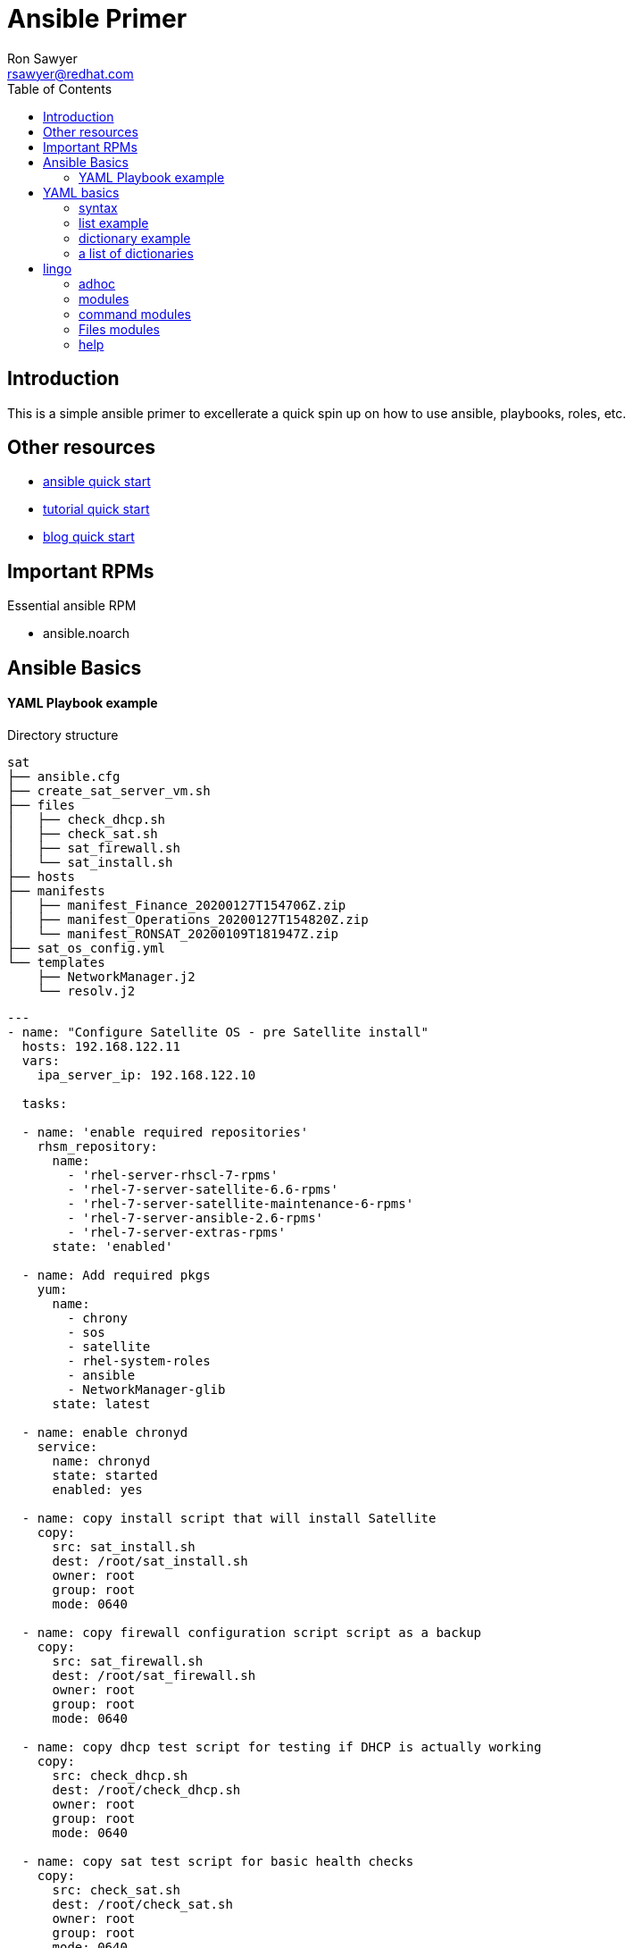 Ansible Primer
==============
:Author: Ron Sawyer
:Email: rsawyer@redhat.com
:Date: 28 Jan 2020
:toc:

== Introduction

This is a simple ansible primer to excellerate a quick spin up on how to use ansible, playbooks, roles, etc.

== Other resources

* https://docs.ansible.com/ansible/latest/user_guide/quickstart.html[ansible quick start]
* https://www.tutorialspoint.com/ansible/ansible_quick_guide.html[tutorial quick start]
* https://ryaneschinger.com/blog/ansible-quick-start/[blog quick start]

== Important RPMs

.Essential ansible RPM
* ansible.noarch

== Ansible Basics

==== YAML Playbook example

Directory structure
```
sat
├── ansible.cfg
├── create_sat_server_vm.sh
├── files
│   ├── check_dhcp.sh
│   ├── check_sat.sh
│   ├── sat_firewall.sh
│   └── sat_install.sh
├── hosts
├── manifests
│   ├── manifest_Finance_20200127T154706Z.zip
│   ├── manifest_Operations_20200127T154820Z.zip
│   └── manifest_RONSAT_20200109T181947Z.zip
├── sat_os_config.yml
└── templates
    ├── NetworkManager.j2
    └── resolv.j2
```

```
---
- name: "Configure Satellite OS - pre Satellite install"
  hosts: 192.168.122.11
  vars:
    ipa_server_ip: 192.168.122.10

  tasks:

  - name: 'enable required repositories'
    rhsm_repository:
      name:
        - 'rhel-server-rhscl-7-rpms'
        - 'rhel-7-server-satellite-6.6-rpms'
        - 'rhel-7-server-satellite-maintenance-6-rpms'
        - 'rhel-7-server-ansible-2.6-rpms'
        - 'rhel-7-server-extras-rpms'
      state: 'enabled'

  - name: Add required pkgs
    yum:
      name:
        - chrony
        - sos
        - satellite
        - rhel-system-roles
        - ansible
        - NetworkManager-glib
      state: latest

  - name: enable chronyd
    service:
      name: chronyd
      state: started
      enabled: yes

  - name: copy install script that will install Satellite
    copy:
      src: sat_install.sh
      dest: /root/sat_install.sh
      owner: root
      group: root
      mode: 0640

  - name: copy firewall configuration script script as a backup
    copy:
      src: sat_firewall.sh
      dest: /root/sat_firewall.sh
      owner: root
      group: root
      mode: 0640

  - name: copy dhcp test script for testing if DHCP is actually working
    copy:
      src: check_dhcp.sh
      dest: /root/check_dhcp.sh
      owner: root
      group: root
      mode: 0640

  - name: copy sat test script for basic health checks
    copy:
      src: check_sat.sh
      dest: /root/check_sat.sh
      owner: root
      group: root
      mode: 0640

  - name: Configure firewalld ports
    firewalld:
      permanent: yes
      state: enabled
      port: "{{ item }}"
    with_items:
      - 53/udp
      - 53/tcp
      - 67/udp
      - 69/udp
      - 80/tcp
      - 443/tcp
      - 5000/tcp
      - 5647/tcp
      - 8000/tcp
      - 8140/tcp
      - 9090/tcp
    notify: firewalld reload

  - name: firewalld reload
    command: firewall-cmd --reload

  - name: Set up resolv.conf
    template:
      src: resolv.j2
      dest: /etc/resolv.conf
      owner: root
      group: root
      mode: 0644

  - name: Config NetworkManager.conf
    template:
      src: NetworkManager.j2
      dest: /etc/NetworkManager/NetworkManager.conf
      owner: root
      group: root
      mode: 0644
```

Template: resolv.j2
```
# ansible modified
search ron.example.com
nameserver {{ ipa_server_ip }}
nameserver 192.168.122.1
```

ansible.cfg
```
[defaults]
inventory      = hosts
forks          = 5
remote_user    = root
roles_path     = /usr/share/ansible/roles
ask_pass       = True
#log_path       =/var/log/ansible.log
inventory_ignore_extensions = ~, .swp, .md, .adoc, .csv, .retry, .pyc, .pyo, .example
display_skipped_hosts = False
deprecation_warnings = False
command_warnings = False
nocows         = 1
retry_files_enabled = False
host_key_checking = False

[privilege_escalation]
become         = False
#become_method  = sudo
#become_user    = root
#become_ask_pass= True

[ssh_connection]
ssh_args = -o ControlMaster=auto -o ControlPersist=900s
control_path = %(directory)s/%%h-%%r
#pipelining = False
```
hosts - inventory file referenced in playbook
```
[idm]
192.168.122.10
[sat]
192.168.122.11
[clients]
192.168.122.201
192.168.122.202
```

== YAML basics

==== syntax

* spacing/indentation matters
* first line starts with three dashes: '---'
* last line ends with three dots: '...' Note, these are optional and usually left out

A list starts each array item with a single dash '-'


==== list example

```
---
# A list of tasty fruits
- Apple
- Orange
- Strawberry
- Mango
...
```
Dictionaries is represented in a simple key: value form (the colon must be followed by a space)

==== dictionary example

```
# An employee record
martin:
    name: Martin D'vloper
    job: Developer
    skill: Elite
```
==== a list of dictionaries

```
# Employee records
-  martin:
    name: Martin D'vloper
    job: Developer
    skills:
      - python
      - perl
      - pascal
-  tabitha:
    name: Tabitha Bitumen
    job: Developer
    skills:
      - lisp
      - fortran
      - erlang
```

Lists and dictionaries can be represented in abbreviated form but is discouraged

```
---
martin: {name: Martin D'vloper, job: Developer, skill: Elite}
['Apple', 'Orange', 'Strawberry', 'Mango']
```

booleans

```
create_key: yes
needs_agent: no
knows_oop: True
likes_emacs: TRUE
uses_cvs: false
```

Values can span multiple lines using | or >. Spanning multiple lines using a “Literal Block Scalar” | will include the newlines and any trailing spaces. Using a “Folded Block Scalar” > will fold newlines to spaces; it’s used to make what would otherwise be a very long line easier to read and edit. In either case the indentation will be ignored. Examples are:

```
include_newlines: |
            exactly as you see
            will appear these three
            lines of poetry

fold_newlines: >
            this is really a
            single line of text
            despite appearances
```

While in the above > example all newlines are folded into spaces, there are two ways to enforce a newline to be kept:

```
fold_some_newlines: >
    a
    b

    c
    d
      e
    f
same_as: "a b\nc d\n  e\nf\n"
```

Let’s combine what we learned so far in an arbitrary YAML example. This really has nothing to do with Ansible, but will give you a feel for the format:

```
---
# An employee record
name: Martin D'vloper
job: Developer
skill: Elite
employed: True
foods:
    - Apple
    - Orange
    - Strawberry
    - Mango
languages:
    perl: Elite
    python: Elite
    pascal: Lame
education: |
    4 GCSEs
    3 A-Levels
    BSc in the Internet of Things
```

That’s all you really need to know about YAML to start writing Ansible playbooks.

== lingo

* Control node

Any machine with Ansible installed. You can run commands and playbooks, invoking /usr/bin/ansible or /usr/bin/ansible-playbook, from any control node. You can use any computer that has Python installed on it as a control node - laptops, shared desktops, and servers can all run Ansible. However, you cannot use a Windows machine as a control node. You can have multiple control nodes.

* Managed nodes

The network devices (and/or servers) you manage with Ansible. Managed nodes are also sometimes called “hosts”. Ansible is not installed on managed nodes.

* Inventory

A list of managed nodes. An inventory file is also sometimes called a “hostfile”. Your inventory can specify information like IP address for each managed node. An inventory can also organize managed nodes, creating and nesting groups for easier scaling. To learn more about inventory, see the Working with Inventory section.

* Modules

The units of code Ansible executes. Each module has a particular use, from administering users on a specific type of database to managing VLAN interfaces on a specific type of network device. You can invoke a single module with a task, or invoke several different modules in a playbook. For an idea of how many modules Ansible includes, take a look at the list of all modules.

* Tasks

The units of action in Ansible. You can execute a single task once with an ad-hoc command.

* Playbooks

Ordered lists of tasks, saved so you can run those tasks in that order repeatedly. Playbooks can include variables as well as tasks. Playbooks are written in YAML and are easy to read, write, share and understand.

==== adhoc

```
$ ansible all -m ping
```
response

```
aserver.example.org | SUCCESS => {
    "ansible_facts": {
        "discovered_interpreter_python": "/usr/bin/python"
    },
    "changed": false,
    "ping": "pong"
}
```

''ping'' is the module being used.

''all'' are the managed nodes being run against, this means all the hosts in the hosts file.

==== modules

 All modules
 Cloud modules
 Clustering modules
 Commands modules
 Crypto modules
 Database modules
 Files modules
 Identity modules
 Inventory modules
 Messaging modules
 Monitoring modules
 Net Tools modules
 Network modules
 Notification modules
 Packaging modules
 Remote Management modules
 Source Control modules
 Storage modules
 System modules
 Utilities modules
 Web Infrastructure modules
 Windows modules

==== command modules

 command – Execute commands on targets
 expect – Executes a command and responds to prompts
 psexec – Runs commands on a remote Windows host based on the PsExec model
 raw – Executes a low-down and dirty command
 script – Runs a local script on a remote node after transferring it
 shell – Execute shell commands on targets
 telnet – Executes a low-down and dirty telnet command

==== Files modules

 acl – Set and retrieve file ACL information
 archive – Creates a compressed archive of one or more files or trees
 assemble – Assemble configuration files from fragments
 blockinfile – Insert/update/remove a text block surrounded by marker lines
 copy – Copy files to remote locations
 fetch – Fetch files from remote nodes
 file – Manage files and file properties
 find – Return a list of files based on specific criteria
 ini_file – Tweak settings in INI files
 iso_extract – Extract files from an ISO image
 lineinfile – Manage lines in text files
 patch – Apply patch files using the GNU patch tool
 read_csv – Read a CSV file
 replace – Replace all instances of a particular string in a file using a back-referenced regular expression
 stat – Retrieve file or file system status
 synchronize – A wrapper around rsync to make common tasks in your playbooks quick and easy
 tempfile – Creates temporary files and directories
 template – Template a file out to a remote server
 unarchive – Unpacks an archive after (optionally) copying it from the local machine
 xattr – Manage user defined extended attributes
 xml – Manage bits and pieces of XML files or strings

==== help

 ansible-doc <module>

```
 > PING    (/usr/lib/python3.7/site-packages/ansible/modules/system/ping.py)

         A trivial test module, this module always returns `pong' on successful contact. It
         does not make sense in playbooks, but it is useful from `/usr/bin/ansible' to
         verify the ability to login and that a usable Python is configured. This is NOT
         ICMP ping, this is just a trivial test module that requires Python on the remote-
         node. For Windows targets, use the [win_ping] module instead. For Network targets,
         use the [net_ping] module instead.

   * This module is maintained by The Ansible Core Team
 OPTIONS (= is mandatory):

 - data
         Data to return for the `ping' return value.
         If this parameter is set to `crash', the module will cause an exception.
         [Default: pong]
         type: str



 SEE ALSO:
      * Module net_ping
           The official documentation on the net_ping module.
           https://docs.ansible.com/ansible/2.9/modules/net_ping_module.html
      * Module win_ping
           The official documentation on the win_ping module.
           https://docs.ansible.com/ansible/2.9/modules/win_ping_module.html


AUTHOR: Ansible Core Team, Michael DeHaan
        METADATA:
          status:
          - stableinterface
          supported_by: core


EXAMPLES:

# Test we can logon to 'webservers' and execute python with json lib.
# ansible webservers -m ping

# Example from an Ansible Playbook
- ping:

# Induce an exception to see what happens
- ping:
    data: crash


RETURN VALUES:

ping:
    description: value provided with the data parameter
    returned: success
    type: str
    sample: pong
```

```
> COPY    (/usr/lib/python3.7/site-packages/ansible/modules/files/copy.py)

        The `copy' module copies a file from the local or remote machine to a location on
        the remote machine. Use the [fetch] module to copy files from remote locations to
        the local box. If you need variable interpolation in copied files, use the
        [template] module. Using a variable in the `content' field will result in
        unpredictable output. For Windows targets, use the [win_copy] module instead.

  * This module is maintained by The Ansible Core Team
  * note: This module has a corresponding action plugin.

OPTIONS (= is mandatory):

- attributes
        The attributes the resulting file or directory should have.
        To get supported flags look at the man page for `chattr' on the target system.
        This string should contain the attributes in the same order as the one displayed
        by `lsattr'.
        The `=' operator is assumed as default, otherwise `+' or `-' operators need to be
        included in the string.
        (Aliases: attr)[Default: (null)]
        type: str
        version_added: 2.3

- backup
        Create a backup file including the timestamp information so you can get the
        original file back if you somehow clobbered it incorrectly.
        [Default: False]
        type: bool
        version_added: 0.7

- checksum
        SHA1 checksum of the file being transferred.
        Used to validate that the copy of the file was successful.
        If this is not provided, ansible will use the local calculated checksum of the src
        file.
        [Default: (null)]

 ... < lines deleted >

 EXAMPLES:

- name: Copy file with owner and permissions
  copy:
    src: /srv/myfiles/foo.conf
    dest: /etc/foo.conf
    owner: foo
    group: foo
    mode: '0644'

- name: Copy file with owner and permission, using symbolic representation
  copy:
    src: /srv/myfiles/foo.conf
    dest: /etc/foo.conf
    owner: foo
    group: foo
    mode: u=rw,g=r,o=r

- name: Another symbolic mode example, adding some permissions and removing others
  copy:
    src: /srv/myfiles/foo.conf
    dest: /etc/foo.conf
    owner: foo
    group: foo
    mode: u+rw,g-wx,o-rwx

- name: Copy a new "ntp.conf file into place, backing up the original if it differs from the copied version
  copy:
    src: /mine/ntp.conf
    dest: /etc/ntp.conf
    owner: root
    group: root
    mode: '0644'
    backup: yes

- name: Copy a new "sudoers" file into place, after passing validation with visudo
  copy:
    src: /mine/sudoers
    dest: /etc/sudoers
    validate: /usr/sbin/visudo -csf %s

- name: Copy a "sudoers" file on the remote machine for editing
  copy:
    src: /etc/sudoers
    dest: /etc/sudoers.edit
    remote_src: yes
    validate: /usr/sbin/visudo -csf %s

- name: Copy using inline content
  copy:
    content: '# This file was moved to /etc/other.conf'
    dest: /etc/mine.conf

- name: If follow=yes, /path/to/file will be overwritten by contents of foo.conf
  copy:
    src: /etc/foo.conf
    dest: /path/to/link  # link to /path/to/file
    follow: yes

- name: If follow=no, /path/to/link will become a file and be overwritten by contents of foo.conf
  copy:
    src: /etc/foo.conf
    dest: /path/to/link  # link to /path/to/file
    follow: no

 ... < lines deleted >

```
